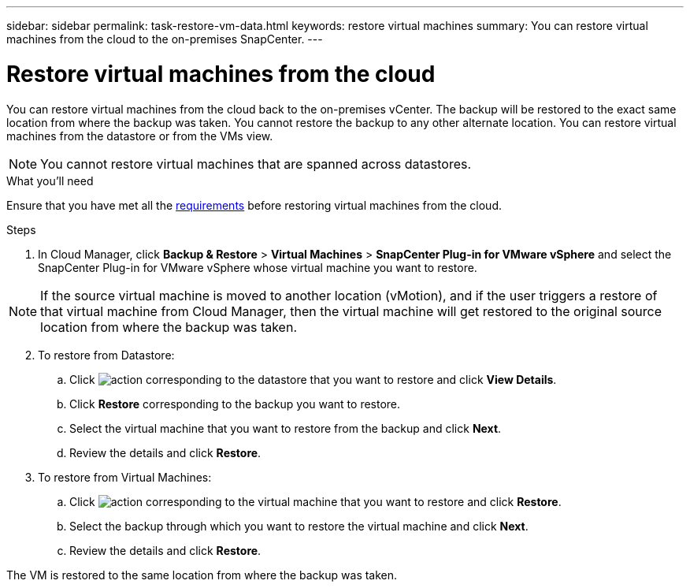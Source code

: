 ---
sidebar: sidebar
permalink: task-restore-vm-data.html
keywords: restore virtual machines
summary: You can restore virtual machines from the cloud to the on-premises SnapCenter.
---

= Restore virtual machines from the cloud
:hardbreaks:
:nofooter:
:icons: font
:linkattrs:
:imagesdir: ./media/

[.lead]
You can restore virtual machines from the cloud back to the on-premises vCenter. The backup will be restored to the exact same location from where the backup was taken. You cannot restore the backup to any other alternate location. You can restore virtual machines from the datastore or from the VMs view.

NOTE: You cannot restore virtual machines that are spanned across datastores.

.What you'll need

Ensure that you have met all the link:concept-protect-vm-data.html#Requirements[requirements] before restoring virtual machines from the cloud.

.Steps

. In Cloud Manager, click *Backup & Restore* > *Virtual Machines* > *SnapCenter Plug-in for VMware vSphere* and select the SnapCenter Plug-in for VMware vSphere whose virtual machine you want to restore.

NOTE: If the source virtual machine is moved to another location (vMotion), and if the user triggers a restore of that virtual machine from Cloud Manager, then the virtual machine will get restored to the original source location from where the backup was taken.

[start=2]
. To restore from Datastore:
.. Click image:icon-action.png[action] corresponding to the datastore that you want to restore and click *View Details*.
.. Click *Restore* corresponding to the backup you want to restore.
.. Select the virtual machine that you want to restore from the backup and click *Next*.
.. Review the details and click *Restore*.
. To restore from Virtual Machines:
.. Click image:icon-action.png[action] corresponding to the virtual machine that you want to restore and click *Restore*.
.. Select the backup through which you want to restore the virtual machine and click *Next*.
.. Review the details and click *Restore*.

The VM is restored to the same location from where the backup was taken.

